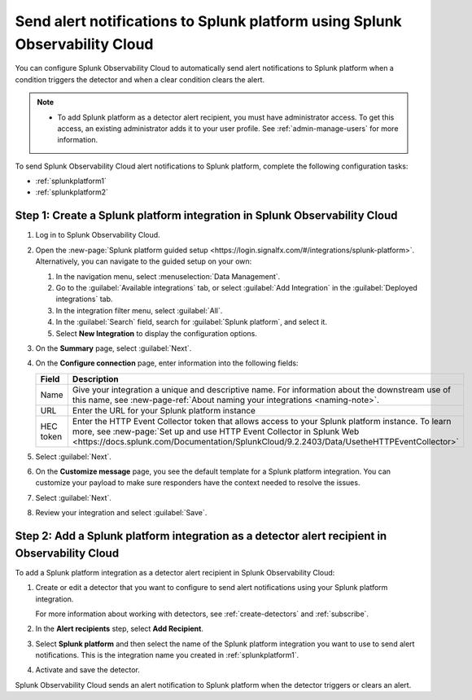 .. _splunkplatform:

********************************************************************************
Send alert notifications to Splunk platform using Splunk Observability Cloud
********************************************************************************

.. meta::
      :description: Configure Splunk Observability Cloud to send alerts to Splunk platform when an alert condition triggers the detector and when the condition clears.

You can configure Splunk Observability Cloud to automatically send alert notifications to Splunk platform when a condition triggers the detector and when a clear condition clears the alert.

.. note::

   * To add Splunk platform as a detector alert recipient, you must have administrator access. To get this access,
     an existing administrator adds it to your user profile. See :ref:`admin-manage-users` for more information.

To send Splunk Observability Cloud alert notifications to Splunk platform, complete the following configuration tasks:

* :ref:`splunkplatform1`

* :ref:`splunkplatform2`

.. _splunkplatform1:

Step 1: Create a Splunk platform integration in Splunk Observability Cloud
=================================================================================

#. Log in to Splunk Observability Cloud.
#. Open the :new-page:`Splunk platform guided setup <https://login.signalfx.com/#/integrations/splunk-platform>`. Alternatively, you can navigate to the guided setup on your own:

   #. In the navigation menu, select :menuselection:`Data Management`.
   #. Go to the :guilabel:`Available integrations` tab, or select :guilabel:`Add Integration` in the :guilabel:`Deployed integrations` tab.
   #. In the integration filter menu, select :guilabel:`All`.
   #. In the :guilabel:`Search` field, search for :guilabel:`Splunk platform`, and select it.
   #. Select :strong:`New Integration` to display the configuration options.

#. On the :strong:`Summary` page, select :guilabel:`Next`.
#. On the :strong:`Configure connection` page, enter information into the following fields:

   .. list-table::
      :header-rows: 1
      :widths: 25 75

      * - :strong:`Field`
        - :strong:`Description`

      * - Name
        - Give your integration a unique and descriptive name. For information about the downstream use of this name, see :new-page-ref:`About naming your integrations <naming-note>`.

      * - URL
        - Enter the URL for your Splunk platform instance

      * - HEC token
        - Enter the HTTP Event Collector token that allows access to your Splunk platform instance. To learn more, see :new-page:`Set up and use HTTP Event Collector in Splunk Web <https://docs.splunk.com/Documentation/SplunkCloud/9.2.2403/Data/UsetheHTTPEventCollector>`

#. Select :guilabel:`Next`.
#. On the :strong:`Customize message` page, you see the default template for a Splunk platform integration. You can customize your payload to make sure responders have the context needed to resolve the issues.
#. Select :guilabel:`Next`.
#. Review your integration and select :guilabel:`Save`.

.. _splunkplatform2:

Step 2: Add a Splunk platform integration as a detector alert recipient in Observability Cloud
=====================================================================================================================

To add a Splunk platform integration as a detector alert recipient in Splunk Observability Cloud:

#. Create or edit a detector that you want to configure to send alert notifications using your Splunk platform integration.

   For more information about working with detectors, see :ref:`create-detectors` and :ref:`subscribe`.

#. In the :strong:`Alert recipients` step, select :strong:`Add Recipient`.
#. Select :strong:`Splunk platform` and then select the name of the Splunk platform integration you want to use to send alert notifications. This is the integration name you created in :ref:`splunkplatform1`.
#. Activate and save the detector.

Splunk Observability Cloud sends an alert notification to Splunk platform when the detector triggers or clears an alert.


